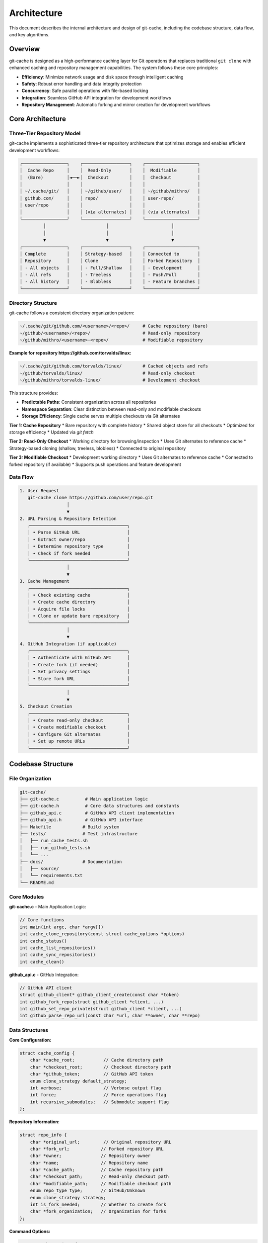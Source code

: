 Architecture
============

This document describes the internal architecture and design of git-cache, including the codebase structure, data flow, and key algorithms.

Overview
--------

git-cache is designed as a high-performance caching layer for Git operations that replaces traditional ``git clone`` with enhanced caching and repository management capabilities. The system follows these core principles:

* **Efficiency**: Minimize network usage and disk space through intelligent caching
* **Safety**: Robust error handling and data integrity protection  
* **Concurrency**: Safe parallel operations with file-based locking
* **Integration**: Seamless GitHub API integration for development workflows
* **Repository Management**: Automatic forking and mirror creation for development workflows

Core Architecture
-----------------

Three-Tier Repository Model
^^^^^^^^^^^^^^^^^^^^^^^^^^^

git-cache implements a sophisticated three-tier repository architecture that optimizes storage and enables efficient development workflows:

.. code-block:: text

   ┌─────────────────┐    ┌──────────────────┐    ┌────────────────────┐
   │  Cache Repo     │    │  Read-Only       │    │  Modifiable        │
   │  (Bare)         │◄──►│  Checkout        │    │  Checkout          │
   │                 │    │                  │    │                    │
   │ ~/.cache/git/   │    │ ~/github/user/   │    │ ~/github/mithro/   │
   │ github.com/     │    │ repo/            │    │ user-repo/         │
   │ user/repo       │    │                  │    │                    │
   │                 │    │ (via alternates) │    │ (via alternates)   │
   └─────────────────┘    └──────────────────┘    └────────────────────┘
            │                       │                        │
            │                       │                        │
            ▼                       ▼                        ▼
   ┌─────────────────┐    ┌──────────────────┐    ┌────────────────────┐
   │ Complete        │    │ Strategy-based   │    │ Connected to       │
   │ Repository      │    │ Clone            │    │ Forked Repository  │
   │ - All objects   │    │ - Full/Shallow   │    │ - Development      │
   │ - All refs      │    │ - Treeless       │    │ - Push/Pull        │
   │ - All history   │    │ - Blobless       │    │ - Feature branches │
   └─────────────────┘    └──────────────────┘    └────────────────────┘

Directory Structure
^^^^^^^^^^^^^^^^^^^

git-cache follows a consistent directory organization pattern:

.. code-block:: text

   ~/.cache/git/github.com/<username>/<repo>/     # Cache repository (bare)
   ~/github/<username>/<repo>/                    # Read-only repository
   ~/github/mithro/<username>-<repo>/             # Modifiable repository

**Example for repository https://github.com/torvalds/linux:**

.. code-block:: text

   ~/.cache/git/github.com/torvalds/linux/        # Cached objects and refs
   ~/github/torvalds/linux/                       # Read-only checkout
   ~/github/mithro/torvalds-linux/                # Development checkout

This structure provides:

* **Predictable Paths**: Consistent organization across all repositories
* **Namespace Separation**: Clear distinction between read-only and modifiable checkouts
* **Storage Efficiency**: Single cache serves multiple checkouts via Git alternates

**Tier 1: Cache Repository**
* Bare repository with complete history
* Shared object store for all checkouts
* Optimized for storage efficiency
* Updated via `git fetch`

**Tier 2: Read-Only Checkout**  
* Working directory for browsing/inspection
* Uses Git alternates to reference cache
* Strategy-based cloning (shallow, treeless, blobless)
* Connected to original repository

**Tier 3: Modifiable Checkout**
* Development working directory
* Uses Git alternates to reference cache
* Connected to forked repository (if available)
* Supports push operations and feature development

Data Flow
^^^^^^^^^

.. code-block:: text

   1. User Request
      git-cache clone https://github.com/user/repo.git
                     │
                     ▼
   2. URL Parsing & Repository Detection
      ┌─────────────────────────────────────┐
      │ • Parse GitHub URL                  │
      │ • Extract owner/repo                │
      │ • Determine repository type         │
      │ • Check if fork needed              │
      └─────────────────────────────────────┘
                     │
                     ▼
   3. Cache Management
      ┌─────────────────────────────────────┐
      │ • Check existing cache              │
      │ • Create cache directory            │
      │ • Acquire file locks                │
      │ • Clone or update bare repository   │
      └─────────────────────────────────────┘
                     │
                     ▼
   4. GitHub Integration (if applicable)
      ┌─────────────────────────────────────┐
      │ • Authenticate with GitHub API      │
      │ • Create fork (if needed)           │
      │ • Set privacy settings              │
      │ • Store fork URL                    │
      └─────────────────────────────────────┘
                     │
                     ▼
   5. Checkout Creation
      ┌─────────────────────────────────────┐
      │ • Create read-only checkout         │
      │ • Create modifiable checkout        │
      │ • Configure Git alternates          │
      │ • Set up remote URLs                │
      └─────────────────────────────────────┘

Codebase Structure
------------------

File Organization
^^^^^^^^^^^^^^^^^

.. code-block:: text

   git-cache/
   ├── git-cache.c          # Main application logic
   ├── git-cache.h          # Core data structures and constants
   ├── github_api.c         # GitHub API client implementation
   ├── github_api.h         # GitHub API interface
   ├── Makefile            # Build system
   ├── tests/              # Test infrastructure
   │   ├── run_cache_tests.sh
   │   ├── run_github_tests.sh
   │   └── ...
   ├── docs/               # Documentation
   │   ├── source/
   │   └── requirements.txt
   └── README.md

Core Modules
^^^^^^^^^^^^

**git-cache.c** - Main Application Logic:

.. code-block:: c

   // Core functions
   int main(int argc, char *argv[])
   int cache_clone_repository(const struct cache_options *options)
   int cache_status()
   int cache_list_repositories()
   int cache_sync_repositories()
   int cache_clean()

**github_api.c** - GitHub Integration:

.. code-block:: c

   // GitHub API client
   struct github_client* github_client_create(const char *token)
   int github_fork_repo(struct github_client *client, ...)
   int github_set_repo_private(struct github_client *client, ...)
   int github_parse_repo_url(const char *url, char **owner, char **repo)

Data Structures
^^^^^^^^^^^^^^^

**Core Configuration:**

.. code-block:: c

   struct cache_config {
       char *cache_root;           // Cache directory path
       char *checkout_root;        // Checkout directory path  
       char *github_token;         // GitHub API token
       enum clone_strategy default_strategy;
       int verbose;                // Verbose output flag
       int force;                  // Force operations flag
       int recursive_submodules;   // Submodule support flag
   };

**Repository Information:**

.. code-block:: c

   struct repo_info {
       char *original_url;         // Original repository URL
       char *fork_url;            // Forked repository URL
       char *owner;               // Repository owner
       char *name;                // Repository name
       char *cache_path;          // Cache repository path
       char *checkout_path;       // Read-only checkout path
       char *modifiable_path;     // Modifiable checkout path
       enum repo_type type;       // GitHub/Unknown
       enum clone_strategy strategy;
       int is_fork_needed;        // Whether to create fork
       char *fork_organization;   // Organization for forks
   };

**Command Options:**

.. code-block:: c

   struct cache_options {
       enum cache_operation operation;  // clone/status/clean/sync/list
       char *url;                      // Repository URL
       enum clone_strategy strategy;   // Clone strategy
       int depth;                      // Shallow clone depth
       int verbose;                    // Verbose output
       int force;                      // Force operation
       int recursive_submodules;       // Submodule support
       char *organization;             // Fork organization
       int make_private;              // Make forks private
   };

Key Algorithms
--------------

Caching Algorithm
^^^^^^^^^^^^^^^^^

The caching algorithm optimizes for both space and time efficiency:

.. code-block:: c

   int cache_clone_repository(const struct cache_options *options) {
       // 1. Parse and validate repository URL
       struct repo_info *repo = parse_repository_url(options->url);
       
       // 2. Create or update cache repository
       if (cache_repository_exists(repo->cache_path)) {
           // Update existing cache
           acquire_lock(repo->cache_path);
           git_fetch_all_refs(repo->cache_path, repo->original_url);
           release_lock(repo->cache_path);
       } else {
           // Create new cache
           git_clone_bare(repo->original_url, repo->cache_path);
       }
       
       // 3. Handle GitHub integration
       if (repo->type == REPO_TYPE_GITHUB && repo->is_fork_needed) {
           handle_github_fork(repo, config, options);
       }
       
       // 4. Create reference-based checkouts
       create_reference_checkouts(repo, config, options);
       
       return CACHE_SUCCESS;
   }

Concurrency Control
^^^^^^^^^^^^^^^^^^^

git-cache uses file-based locking for safe concurrent operations:

.. code-block:: c

   int acquire_lock(const char *repo_path) {
       char lock_path[PATH_MAX];
       snprintf(lock_path, sizeof(lock_path), "%s.lock", repo_path);
       
       // Create lock file with PID
       int lock_fd = open(lock_path, O_CREAT | O_EXCL | O_WRONLY, 0644);
       if (lock_fd == -1) {
           if (errno == EEXIST) {
               // Lock exists, check if stale
               return handle_existing_lock(lock_path);
           }
           return CACHE_ERROR_FILESYSTEM;
       }
       
       // Write PID to lock file
       pid_t pid = getpid();
       dprintf(lock_fd, "%d\n", pid);
       close(lock_fd);
       
       return CACHE_SUCCESS;
   }

**Lock Management:**
* PID-based stale lock detection
* Configurable timeout (300 seconds default)
* Automatic cleanup on process termination
* Prevents race conditions during concurrent operations

Error Recovery
^^^^^^^^^^^^^^

Comprehensive error recovery ensures data integrity:

.. code-block:: c

   int create_cache_repository_safe(const struct repo_info *repo, 
                                   const struct cache_config *config) {
       char *backup_path = NULL;
       
       // 1. Create backup if repository exists
       if (directory_exists(repo->cache_path)) {
           backup_path = create_backup(repo->cache_path);
       }
       
       // 2. Check disk space
       if (!check_disk_space(repo->cache_path, MIN_DISK_SPACE_MB)) {
           restore_from_backup(backup_path, repo->cache_path);
           return CACHE_ERROR_FILESYSTEM;
       }
       
       // 3. Attempt operation with retry
       int result = retry_network_operation(
           create_cache_repository, repo, config, MAX_RETRIES);
       
       // 4. Validate result
       if (result == CACHE_SUCCESS) {
           if (validate_git_repository(repo->cache_path, 1)) {
               remove_backup(backup_path);
               return CACHE_SUCCESS;
           }
       }
       
       // 5. Restore from backup on failure
       restore_from_backup(backup_path, repo->cache_path);
       return result;
   }

**Recovery Features:**
* Automatic backup creation before risky operations
* Disk space validation (100MB minimum)
* Network retry with exponential backoff
* Deep git repository integrity validation
* Atomic operations using temporary directories

GitHub Integration
------------------

API Client Architecture
^^^^^^^^^^^^^^^^^^^^^^^

The GitHub API client provides robust integration:

.. code-block:: c

   struct github_client {
       char *token;                // Authentication token
       char *user_agent;          // HTTP User-Agent
       int timeout;               // Request timeout
       // Internal curl handles, etc.
   };

**Key Features:**
* HTTP/HTTPS request handling via libcurl
* JSON response parsing via libjson-c
* Rate limiting awareness
* Error code translation
* Retry logic for transient failures

Fork Management
^^^^^^^^^^^^^^^

git-cache provides sophisticated fork handling that supports development workflows with automatic repository forking and mirror creation:

**Automatic Fork Creation:**
* Forks repositories to a designated organization (e.g., ``mithro-mirrors``)
* Converts forked repositories to private for security
* Creates mirrors on remote storage systems
* Configures multiple remotes for comprehensive workflow support

**Repository Setup Features:**
* Creates partial clones with configurable strategies
* Sets up fork repositories with proper privacy settings
* Establishes remote mirrors for backup and synchronization
* Configures appropriate remote URLs for development workflows

.. code-block:: c

   int handle_github_fork(struct repo_info *repo, 
                         const struct cache_config *config,
                         const struct cache_options *options) {
       // 1. Create GitHub API client
       struct github_client *client = github_client_create(config->github_token);
       
       // 2. Attempt to create fork
       struct github_repo *forked_repo;
       int result = github_fork_repo(client, repo->owner, repo->name, 
                                    repo->fork_organization, &forked_repo);
       
       // 3. Handle result
       if (result == GITHUB_SUCCESS) {
           // Store fork URL for modifiable checkout
           repo->fork_url = strdup(forked_repo->ssh_url);
           
           // Set privacy if requested
           if (options->make_private) {
               github_set_repo_private(client, forked_repo->owner, 
                                     forked_repo->name, 1);
           }
       } else if (result == GITHUB_ERROR_INVALID) {
           // Fork already exists, construct URL
           construct_fork_url(repo);
       }
       
       github_client_destroy(client);
       return CACHE_SUCCESS;
   }

**Remote Configuration:**

git-cache automatically configures multiple remotes to support comprehensive development workflows:

.. code-block:: text

   Remote Name     | Purpose                    | URL Format
   ----------------|----------------------------|----------------------------------
   origin          | Original repository       | https://github.com/user/repo.git
   mirror-github   | Mirrored repository        | git@github.com:mithro-mirrors/user-repo.git
   mirror-local    | Local storage mirror       | ssh://big-storage.k207.mithis.com/git/user-repo.git
   upstream        | Original (for forks)       | https://github.com/user/repo.git

**Example Remote Configuration:**

.. code-block:: bash

   # After git-cache clone https://github.com/torvalds/linux.git
   cd ~/github/mithro/torvalds-linux
   git remote -v
   
   origin          https://github.com/torvalds/linux.git (fetch)
   origin          git@github.com:mithro-mirrors/torvalds-linux.git (push)
   mirror-github   git@github.com:mithro-mirrors/torvalds-linux.git (fetch)
   mirror-github   git@github.com:mithro-mirrors/torvalds-linux.git (push)
   mirror-local    ssh://big-storage.k207.mithis.com/git/torvalds-linux.git (fetch)
   mirror-local    ssh://big-storage.k207.mithis.com/git/torvalds-linux.git (push)
   upstream        https://github.com/torvalds/linux.git (fetch)
   upstream        https://github.com/torvalds/linux.git (push)

This configuration enables:
* **Development**: Push to forked repository via ``origin``
* **Synchronization**: Sync with mirrors via ``mirror-*`` remotes
* **Updates**: Pull upstream changes via ``upstream`` remote
* **Backup**: Automatic mirroring to multiple locations

Performance Optimizations
-------------------------

Object Sharing
^^^^^^^^^^^^^^

Git alternates enable efficient object sharing:

.. code-block:: text

   Cache Repository Objects:
   ~/.cache/git/github.com/user/repo/objects/
   ├── 00/
   ├── 01/
   ├── ...
   └── ff/
   
   Checkout Repository References:
   ./github/user/repo/.git/objects/info/alternates
   → "/home/user/.cache/git/github.com/user/repo/objects"
   
   Shared Objects:
   - Commits, trees, blobs shared between all checkouts
   - Only working directory files differ
   - Dramatic space savings (3x+ typical reduction)

Clone Strategy Optimization
^^^^^^^^^^^^^^^^^^^^^^^^^^^

git-cache supports multiple clone strategies to optimize for different use cases and repository sizes:

.. code-block:: c

   enum clone_strategy {
       CLONE_STRATEGY_FULL,        // Complete repository
       CLONE_STRATEGY_SHALLOW,     // Limited history depth
       CLONE_STRATEGY_TREELESS,    // No tree objects (on-demand)
       CLONE_STRATEGY_BLOBLESS     // No blob objects (on-demand)
   };

**Advanced Clone Options:**

.. code-block:: bash

   # Blobless clone (fastest for large repositories)
   git clone --filter=blob:none <url>
   
   # Treeless clone (good balance of speed and functionality)
   git clone --filter=tree:0 <url>
   
   # Shallow clone (limited history)
   git clone --depth=1 <url>

**Strategy Selection Logic:**
* **Full**: Comprehensive development, offline work, complete history needed
* **Shallow**: Quick inspection, CI/CD pipelines, limited history sufficient
* **Treeless**: Large repositories, sparse workflows, on-demand tree fetching
* **Blobless**: Very large repositories, code browsing, on-demand blob fetching

**Performance Characteristics:**

.. code-block:: text

   Strategy     | Clone Time | Disk Usage | Network Usage | Use Case
   -------------|------------|------------|---------------|------------------
   Full         | Longest    | Highest    | Highest       | Complete dev work
   Blobless     | Fast       | Low        | Low           | Code browsing
   Treeless     | Faster     | Medium     | Medium        | Sparse checkouts
   Shallow      | Fastest    | Lowest     | Lowest        | Quick inspection

Network Optimization
^^^^^^^^^^^^^^^^^^^^

Intelligent network usage reduces bandwidth:

.. code-block:: c

   // Network retry with exponential backoff
   int retry_network_operation_with_progress(const char *cmd, int max_retries,
                                           const struct cache_config *config,
                                           const char *operation) {
       int delay = 1;  // Start with 1 second
       
       for (int attempt = 1; attempt <= max_retries; attempt++) {
           show_progress_indicator(operation, 1);
           int result = run_git_command(cmd, NULL);
           clear_progress_indicator();
           
           if (result == 0) return CACHE_SUCCESS;
           
           if (attempt < max_retries) {
               if (config->verbose) {
                   printf("Network operation failed with code %d, "
                          "waiting %d seconds before retry...\n", 
                          result, delay);
               }
               sleep(delay);
               delay *= 2;  // Exponential backoff
               if (delay > 16) delay = 16;  // Cap at 16 seconds
           }
       }
       
       return CACHE_ERROR_NETWORK;
   }

Security Considerations
-----------------------

Token Management
^^^^^^^^^^^^^^^^

GitHub tokens are handled securely:

* Never logged or displayed in plain text
* Passed via environment variables only
* Validated before use
* Secure memory handling (planned enhancement)

File System Security
^^^^^^^^^^^^^^^^^^^^

Repository data is protected:

.. code-block:: c

   // Safe directory creation with proper permissions
   int ensure_directory_exists(const char *path) {
       if (mkdir(path, 0755) == -1 && errno != EEXIST) {
           return CACHE_ERROR_FILESYSTEM;
       }
       
       // Verify no symlink attacks
       struct stat st;
       if (lstat(path, &st) == -1 || !S_ISDIR(st.st_mode)) {
           return CACHE_ERROR_FILESYSTEM;
       }
       
       return CACHE_SUCCESS;
   }

**Security Features:**
* Path validation against directory traversal
* Symlink attack prevention
* Proper file permissions (755 for directories, 644 for files)
* Safe temporary file handling

Extensibility
-------------

Plugin Architecture (Future)
^^^^^^^^^^^^^^^^^^^^^^^^^^^^

The architecture supports future plugin development:

.. code-block:: c

   // Plugin interface (planned)
   struct cache_plugin {
       const char *name;
       int (*init)(struct cache_config *config);
       int (*clone_hook)(struct repo_info *repo);
       int (*sync_hook)(struct repo_info *repo);
       void (*cleanup)(void);
   };

**Planned Extensions:**
* GitLab API integration
* Bitbucket support
* Custom authentication providers
* Alternative storage backends
* Webhook integration

Configuration System (Planned)
^^^^^^^^^^^^^^^^^^^^^^^^^^^^^^^

Future configuration file support:

.. code-block:: ini

   [cache]
   root = /data/git-cache
   default_strategy = blobless
   
   [github]
   token = ${GITHUB_TOKEN}
   default_org = company-mirrors
   
   [plugins]
   gitlab = enabled
   webhook = enabled

Testing Architecture
--------------------

Multi-Level Testing
^^^^^^^^^^^^^^^^^^^

Comprehensive testing ensures reliability:

.. code-block:: text

   Testing Pyramid:
   
   ┌─────────────────────────┐
   │     E2E Tests           │  ← GitHub API integration
   │   (Side Effects)        │
   ├─────────────────────────┤
   │   Integration Tests     │  ← Real git operations
   │  (Network Required)     │
   ├─────────────────────────┤
   │     Unit Tests          │  ← Logic validation
   │   (No Dependencies)     │
   └─────────────────────────┘

**Test Categories:**
* **Unit Tests**: Pure logic, no external dependencies
* **Integration Tests**: Real git operations, local repositories  
* **GitHub Tests**: API integration, requires token
* **Fork Tests**: Creates real repositories (destructive)

Future Enhancements
-------------------

Planned Architecture Improvements
^^^^^^^^^^^^^^^^^^^^^^^^^^^^^^^^^^

1. **Submodule Support**: Recursive caching with reference chains
2. **Configuration Files**: Persistent settings and profiles
3. **Plugin System**: Extensible provider architecture
4. **Webhook Integration**: Real-time cache updates
5. **Distributed Caching**: Shared cache servers
6. **Performance Monitoring**: Built-in metrics and profiling

Next Steps
----------

* :doc:`api/library_root` - Explore detailed API documentation
* :doc:`contributing` - Contribute to architectural improvements
* `GitHub Repository <https://github.com/mithro/git-cache>`_ - View source code